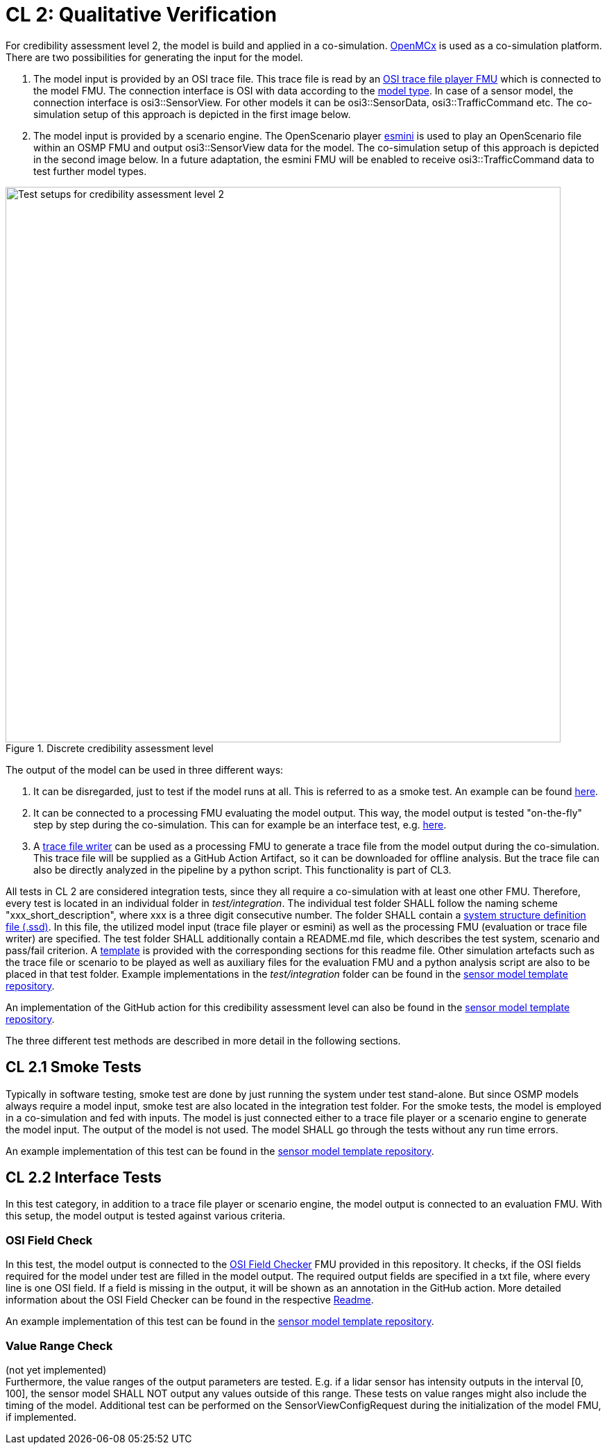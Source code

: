 # CL 2: Qualitative Verification

For credibility assessment level 2, the model is build and applied in a co-simulation.
https://github.com/eclipse/openmcx[OpenMCx] is used as a co-simulation platform.
There are two possibilities for generating the input for the model.

1. The model input is provided by an OSI trace file.
   This trace file is read by an https://gitlab.com/persival-open-source/open-simulation-interface/osi-trace-file-player[OSI trace file player FMU] which is connected to the model FMU.
   The connection interface is OSI with data according to the https://opensimulationinterface.github.io/osi-antora-generator/asamosi/latest/sensor-model/spec/model_types.html[model type].
   In case of a sensor model, the connection interface is osi3::SensorView.
   For other models it can be osi3::SensorData, osi3::TrafficCommand etc.
   The co-simulation setup of this approach is depicted in the first image below.
2. The model input is provided by a scenario engine.
   The OpenScenario player https://github.com/esmini/esmini[esmini] is used to play an OpenScenario file within an OSMP FMU and output osi3::SensorView data for the model.
   The co-simulation setup of this approach is depicted in the second image below.
   In a future adaptation, the esmini FMU will be enabled to receive osi3::TrafficCommand data to test further model types.

.Discrete credibility assessment level
image::cl2_test_tracefile.svg[Test setups for credibility assessment level 2,800]


The output of the model can be used in three different ways:

1. It can be disregarded, just to test if the model runs at all. This is referred to as a smoke test. An example can be found https://github.com/openMSL/sl-1-0-sensor-model-repository-template/tree/main/test/integration/001_smoke_test_tracefile[here].
2. It can be connected to a processing FMU evaluating the model output. This way, the model output is tested "on-the-fly" step by step during the co-simulation. This can for example be an interface test, e.g. https://github.com/openMSL/sl-1-0-sensor-model-repository-template/tree/main/test/integration/003_output_osi_fields[here].
3. A https://github.com/Persival-GmbH/osi-sensordata-trace-file-writer[trace file writer] can be used as a processing FMU to generate a trace file from the model output during the co-simulation.
This trace file will be supplied as a GitHub Action Artifact, so it can be downloaded for offline analysis.
But the trace file can also be directly analyzed in the pipeline by a python script.
This functionality is part of CL3.

All tests in CL 2 are considered integration tests, since they all require a co-simulation with at least one other FMU.
Therefore, every test is located in an individual folder in _test/integration_.
The individual test folder SHALL follow the naming scheme "xxx_short_description", where xxx is a three digit consecutive number.
The folder SHALL contain a https://ssp-standard.org/publications/SSP10RC1/SystemStructureAndParameterization10RC1.pdf[system structure definition file (.ssd)].
In this file, the utilized model input (trace file player or esmini) as well as the processing FMU (evaluation or trace file writer) are specified.
The test folder SHALL additionally contain a README.md file, which describes the test system, scenario and pass/fail criterion.
A https://github.com/openMSL/.github/blob/main/doc/integration_test_readme_template.md[template] is provided with the corresponding sections for this readme file.
Other simulation artefacts such as the trace file or scenario to be played as well as auxiliary files for the evaluation FMU and a python analysis script are also to be placed in that test folder.
Example implementations in the _test/integration_ folder can be found in the https://github.com/openMSL/sl-1-0-sensor-model-repository-template/tree/main/test/integration/[sensor model template repository].

An implementation of the GitHub action for this credibility assessment level can also be found in the https://github.com/openMSL/sl-1-0-sensor-model-repository-template/tree/main/.github/workflows/cl2.yml[sensor model template repository].

The three different test methods are described in more detail in the following sections.

## CL 2.1 Smoke Tests

Typically in software testing, smoke test are done by just running the system under test stand-alone.
But since OSMP models always require a model input, smoke test are also located in the integration test folder.
For the smoke tests, the model is employed in a co-simulation and fed with inputs.
The model is just connected either to a trace file player or a scenario engine to generate the model input.
The output of the model is not used.
The model SHALL go through the tests without any run time errors.

An example implementation of this test can be found in the https://github.com/openMSL/sl-1-0-sensor-model-repository-template/tree/main/test/integration/001_smoke_test[sensor model template repository].

## CL 2.2 Interface Tests

In this test category, in addition to a trace file player or scenario engine, the model output is connected to an evaluation FMU.
With this setup, the model output is tested against various criteria.

### OSI Field Check

In this test, the model output is connected to the https://github.com/openMSL/sl-1-5-sensor-model-testing/tree/main/src/osi-field-checker[OSI Field Checker] FMU provided in this repository.
It checks, if the OSI fields required for the model under test are filled in the model output.
The required output fields are specified in a txt file, where every line is one OSI field.
If a field is missing in the output, it will be shown as an annotation in the GitHub action.
More detailed information about the OSI Field Checker can be found in the respective https://github.com/openMSL/sl-1-5-sensor-model-testing/tree/main/src/osi-field-checker#readme[Readme].

An example implementation of this test can be found in the https://github.com/openMSL/sl-1-0-sensor-model-repository-template/tree/main/test/integration/002_output_osi_fields[sensor model template repository].

### Value Range Check

(not yet implemented) +
Furthermore, the value ranges of the output parameters are tested.
E.g. if a lidar sensor has intensity outputs in the interval [0, 100], the sensor model SHALL NOT output any values outside of this range.
These tests on value ranges might also include the timing of the model.
Additional test can be performed on the SensorViewConfigRequest during the initialization of the model FMU, if implemented.
